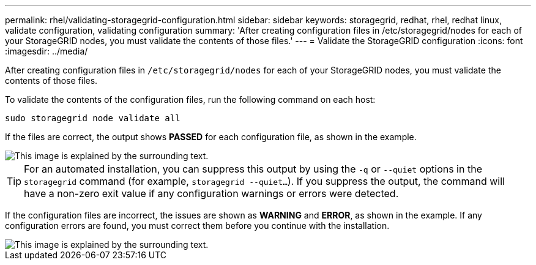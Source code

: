 ---
permalink: rhel/validating-storagegrid-configuration.html
sidebar: sidebar
keywords: storagegrid, redhat, rhel, redhat linux, validate configuration, validating configuration
summary: 'After creating configuration files in /etc/storagegrid/nodes for each of your StorageGRID nodes, you must validate the contents of those files.'
---
= Validate the StorageGRID configuration
:icons: font
:imagesdir: ../media/

[.lead]
After creating configuration files in `/etc/storagegrid/nodes` for each of your StorageGRID nodes, you must validate the contents of those files.

To validate the contents of the configuration files, run the following command on each host:

----
sudo storagegrid node validate all
----

If the files are correct, the output shows *PASSED* for each configuration file, as shown in the example.

image::../media/rhel_node_configuration_file_output.gif[This image is explained by the surrounding text.]

TIP: For an automated installation, you can suppress this output by using the `-q` or `--quiet` options in the `storagegrid` command (for example, `storagegrid --quiet...`). If you suppress the output, the command will have a non-zero exit value if any configuration warnings or errors were detected.

If the configuration files are incorrect, the issues are shown as *WARNING* and *ERROR*, as shown in the example. If any configuration errors are found, you must correct them before you continue with the installation.

image::../media/rhel_node_configuration_file_output_with_errors.gif[This image is explained by the surrounding text.]
